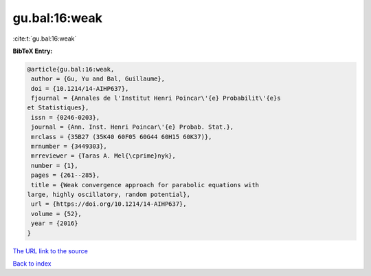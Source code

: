gu.bal:16:weak
==============

:cite:t:`gu.bal:16:weak`

**BibTeX Entry:**

.. code-block:: bibtex

   @article{gu.bal:16:weak,
    author = {Gu, Yu and Bal, Guillaume},
    doi = {10.1214/14-AIHP637},
    fjournal = {Annales de l'Institut Henri Poincar\'{e} Probabilit\'{e}s
   et Statistiques},
    issn = {0246-0203},
    journal = {Ann. Inst. Henri Poincar\'{e} Probab. Stat.},
    mrclass = {35B27 (35K40 60F05 60G44 60H15 60K37)},
    mrnumber = {3449303},
    mrreviewer = {Taras A. Mel{\cprime}nyk},
    number = {1},
    pages = {261--285},
    title = {Weak convergence approach for parabolic equations with
   large, highly oscillatory, random potential},
    url = {https://doi.org/10.1214/14-AIHP637},
    volume = {52},
    year = {2016}
   }

`The URL link to the source <ttps://doi.org/10.1214/14-AIHP637}>`__


`Back to index <../By-Cite-Keys.html>`__
